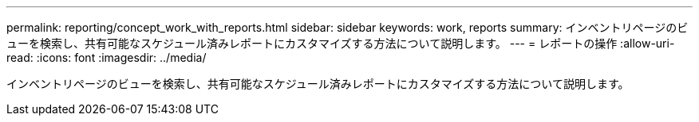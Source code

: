 ---
permalink: reporting/concept_work_with_reports.html 
sidebar: sidebar 
keywords: work, reports 
summary: インベントリページのビューを検索し、共有可能なスケジュール済みレポートにカスタマイズする方法について説明します。 
---
= レポートの操作
:allow-uri-read: 
:icons: font
:imagesdir: ../media/


[role="lead"]
インベントリページのビューを検索し、共有可能なスケジュール済みレポートにカスタマイズする方法について説明します。
